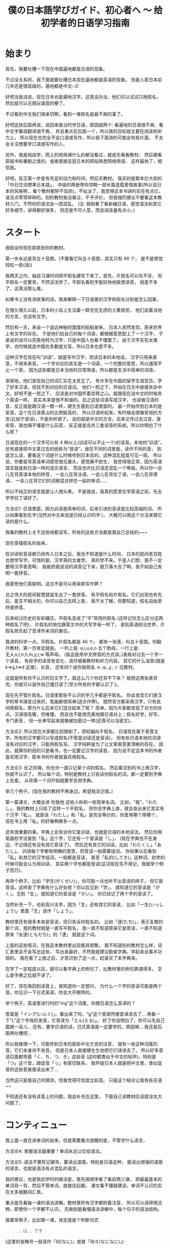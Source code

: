 #+TITLE: 僕の日本語学びガイド、初心者へ 〜 给初学者的日语学习指南


* 始まり

首先，我要吐槽一下现在中国遍地都是日语的现象。

不过没关系的，我下面就要吐槽日本现在遍地都是英语的现象。
但是人家日本前几年还是很高级的，遍地都是中文:-D

好吧当我没说，现在日本也是遍地汉字。这真没办法，他们可以试试只用假名，
然后就可以无限玩谐音的梗了。

不过看到中文我们很亲切啊，看到一堆假名是最不爽的事了。

好吧这些后面再说，说回来我当时学日语，原因就两个:
看遍地的日语很不爽、看中文字幕或翻译很不爽，
并且重点在后面一个，所以我的目标就主要在阅读和听力上，
所以现在也完全不会口语或写作。所以我下面讲的可能会有些片面，
不太会关注想要学口语或写作的人。

另外，我是纯自学，网上的视频课什么的都没看过，就是先看看教材，
然后硬看原版书和番剧之类的，或者直接去逛日本的网站熟悉网络用语，
这样最快了，相信我。

好吧。反正第一步是有充足的动力和时间，然后买教材。
我买的是那本烂大街的「中日交流標準日本語」，
中级的两册带你领略一部长篇连载爱情故事(所以说日本的风格啊...
看个教材都猝不及防)。不扯淡了，我觉得这本书讲的实在有点烂，
语法点零零碎碎的。别的教材我没看过，不予评价，
但我强烈建议不要看这本教材入门，不然你的语法会一团混乱。
(注: 我刚看了看新编日语，感觉语法和其它好多细节，讲得都好很多，
但还是不尽人意，而且阅读量有点小。)

* スタート

我假设你现在刚拿到你的教材。

第一步永远是背五十音图。(不要看它叫五十音图，其实只有 46 个，
是不是顿觉轻松一些(滚))

我两天之内，抽自习课时间把平假名硬背下来了。首先，片假名可以先不背，
但平假名一定要背，不然没法学了。平假名看到字能较快地联想读音，
就差不多了，这真没那么难。

如果书上没有讲故事的话，我来解释一下日语里的汉字和假名分别是怎么回事。

在很久很久以前，日本的小岛上生活着一群无忧无虑的土著居民，
他们说着当地的方言，也没有文字。

然后有一天，来自一个遥远神秘的国度的航船驶来。
日本人突然发现，原来世界上有文字的存在。
于是他们给自己的每个词语，都根据意思配上了一个汉字，
于是说的话可以完美地转为汉字，只是中国人也看不懂罢了。
由于汉字实在太难学，古时候就连中国也多数是文盲，所以日本也差不多。

这种汉字在现在叫“训读”，就是写作汉字，但读日本的本地话，
汉字只用来表意，不用来表音。
一个字对应的其实是一个词语，一个完整的意思，所以通常不止一个音。
因为这些都是日本当地的日常用语，所以都是生活中简单的词语，

渐渐地，他们发现自己的词汇实在太贫乏了。
有许多在中国的留学生或官员，学了好多汉语，但找不到对应的日语词。
他们一怒之下，开始在日文中直接夹杂中文。好吧不是一怒之下，
应该是对中国怀着崇拜之心。就跟现在说中文的时候夹个英语一样，
其实本来是很不和谐的。总之这些词语写成汉字，
也读做汉语的音，反正就是跟汉语一模一样，硬生生塞到日语里面的。
最一开始传到日本的是吴音，这个在日语里占的比例挺高的，
所以日语听起来，有时候会很像吴地的方言(比如宁波话)，不是你听错了，
说的就是中文的方言。后来又传过去汉音、唐宋音，我也搞不懂是什么玩意，
反正就是总共三套读音的系统。所以你明白了什么呢？

日语现在的一个汉字可以有 4 种以上(训读可以不止一个)的读音。本地的“训读”，
还有直接把中文拿过去的统称为“音读”，放在不同的词里面，读作不同的音，
到底怎么读，要看这个词是什么时候传到日本去的。这种混乱程度可见一斑。
所以说，你要是背英语单词感觉很无厘头，感觉痛不欲生，
我觉得很正常，因为英语其实就是和日语一样的混合语言，
而且也许比日语还混乱一个等级。所以你一会儿在背英语本地的拼音，
一会儿在背法语，一会儿在背拉丁语，一会儿在背德语，
一会儿在背它们的词根混合拼在一起的单词......

所以不纯正的语言就是让人很头疼。
不是我说，我真的愿意在学英语之前，先去学学拉丁语好了。

方法论1: 日语里面，因为训读是简单的词，后来引进的音读是比较高端的词，
所以如果看到生字(当然对中文来说是已经认识的字:)，
大概可以用这个方法来猜它读的是什么。

我看的教材上关于这些啥都没写，所有的这些方法都是我自己总结的~~~

现在穿插假名的由来。

在训读和音读都已经传入日本之后，我也不知道是什么时间，
日本的民间老百姓也想学写字。可惜的是，汉字真的太难学。
真的学不来。于是人们想，我不一定要用汉字表意啊，
我能把我说话的读音记下来，就万事大吉了啊。我不如自己发明一套拼音。

我感觉他们真聪明。这岂不是可以用来默写作弊？

总之伟大的民间智慧就诞生出了一套拼音。
有平假名和片假名。它们出现也有先后，是互不相关的，你可以自己去网上查，
我不太了解。但要知道，假名自始至终是拼音。

后来经过历史的车轮碾压，平假名变成了“平”常用的假名
(这样记住怎么区分这两种假名了吧)，
片假名的地位跟英文中的大写字母一样了。
直到英语统治世界，片假名担负起了音译外来词的重任。

我讲的科学一点。平假名、片假名都是 46 个。
都有一张表，叫五十音图。你翻开教材，第一页肯定就是。
一列上是: a,i,u,e,o 五个韵母，一行上是: 无,k,s,t,n,h,m,y,r,w 等声母。
(我这是用中文拼音的方式讲。)表格对过去一个字一个读音。
有些字的读音有变化，请仔细看教材和听力内容。
其它的什么浊音(就是 k=>g,t=>d 这类)、长音，
还有四个迷你版假名 ゃ,ゅ,ょ,っ 见教材。

这就是所有你不认识的日文字了。就这么几个你还背不下来？
就把这两张表背完，你就可以装作自己懂日语了(至少所有的字都认识了:)。

现在先不管片假名。日语里那些不认识的字几乎都是平假名。
你会发现它们是汉字的草书演变过来的，笔画都很简单(适合作弊)。
既然官方都采用汉字，只有民间用假名，那为什么后来它们混合起来了呢？
简单。因为大家都发现了对方的优点。汉语很高雅，但难懂，
而且也不能很完美地跟日语对上；假名好学，好写，专门表音，
但一长串写起来就像被加密过一样(还真可以当密文)。

方法论2: 所以现在大家都比较随和了，但较偏向于假名。
日语现在属于表音文字。所有的汉字都可以写成假名(不管是训读还是音读)，
但有些日语本地的词语没有对应的汉字，只能用假名写。
汉字纯粹是为了让文章表意更清晰的存在。
因此，就算你的目的只是看书，也一定要记汉字的读音，
因为说不定这本书的作者喜欢用汉字，那本书的作者就喜欢用假名。

方法论3: 反之同理。你也许一直只记某个词的假名，
然后看见别的书上用汉字，你就不认识了。
所以每个词，特别是教材上只告诉你假名的词，都一定要到字典上去查。
从背第一个词开始就要学会用字典。

举几个例子。(现在我的教材不再身边，希望我没记错。)

第一篇课文，大概会讲 你我他 这些人称和一些简单名词。
比如，“我”，「わたし」，我的教材上只给了这样一个平假名。
但你去字典上查，就会查出来它其实有个汉字「私」，
就是说「わたし」和「私」是完全等价的，你爱用哪个用哪个，
现在书上用「私」的好像稍微多一点。

还有很重要的事。字典上会告诉你它是训读，也就是日语的本地读法。
然后你用笔画检字法查到「私」这个字，它还有一个音读是「し」，
(现在字典也不在身边，不记得还有没有其它音读了)，
然后还有其它的训读，比如「わたくし」「あたし」。
训读每个字都有明确的意思，但音读一般需要组词。
你如果以后看到「私」和其它的汉字组词，一般都是音读，
甚至「私的(してき)」这种词，初学的时候可能会认为用训读，
其实两个字也都是音读(这词现在先不用记，我就举个例子而已)。

再举个例子。比如「学生(がくせい)」，你可能一点也听不出音读的样子，
但它是音读。这样查了字典有什么好处呢？你以后见到「学」，
就知道它的音读是「がく」，见到「生」，就知道它的音读是「せい」。
你已经记了两个字的音读了。

当然补充一下，也别高兴太早，因为「生」还有其它的音读，
比如「一生(いっしょう)」里面「生」读作「しょう」。

教材里还有很多本来是音读，但只告诉你假名的。
比如「達(たち)」，表示复数的那个词，我的教材就是一直写平假名，
我一直不知道原来它是音读，一直不知道原来「友達(ともだち)」的「達」
就是这个词。

上面的这些情况，在我这本教材里出现极其频繁。
我不知道别的教材怎么样，词汇表里会不会写出这些，
写出来最好，不然我就建议勤查字典。学起来会事半功倍的。
我在看了上册之后，才意识到了这一点，赶紧买了本字典来。

在学了一定程度以后，就可以看字典上的例句了，比教材里的例句靠谱得多。
怎么查字典之后就不讲了。

好了，现在再回到读音上，我知道你一定想问，
为什么一个字的音读可能是两个音。你见识一下日式英语，你会大开眼界的。

举个例子。英语里进行时的“ing”这个词尾，你猜日语怎么音译的？

答案是「イング(いんぐ)」。看出来了吗，“g”这个音居然被音译进去了...
再看一下“L”这个字母的发音，它音译为「エル(える)」。
好了你该明白了，你可以先自己震撼一会儿...
还有，要学日语的话，日式英语是一定要学的，原因嘛...
我还是后面再吐槽吧...

所以我推理一下，可能传到日本的那些中文方言的注音，
就有一些这种词尾的音。它们本身并不发音，
但是日本人直接硬生生地把它们译进去了。
所以好多音读后面都带着「く、ち、つ、き」这些音
(这时都类似于中文的轻声)，特别是「つ」这个音，跟促音「っ」有密切联系，
我怀疑日本人就是把中文里，类似促音的这些音直接读出来了...

当然这只是我自己的猜测，但我觉得可信度比较高。
只是这个结论让我有些无语~~

不知道还有没有读音上的问题，我会补充在这里。
下面自己读教材应该就没太大问题了。

* コンティニュー

我上面一直在讲单词的由来，但是需要重点提醒的是，不管学什么语言，

方法论4: 掌握语法最重要！单词永远让位给语法。

方法论5: 语法不要死记硬背，要读出语感。特别是日语这种，
能读出很强的语感的语言，也就是语法有点混乱的语言。

我的建议，也是我初学时的做法是，我先按顺序看了看前两三课，
把最最基本的单词背一背，然后不管单词，直接往后翻，
课文看不懂就硬读，单词不认识的实在太多就翻词汇表。

重点是先看每一课的语法讲解。教材里所有汉字都附着注音，
所以可以读得很流畅，即使你一个字都不认识。
先做到能看懂语法讲解中，每个句子的语法结构。

接着举例子，比如第一课，肯定就是个判断句式
#+BEGIN_QUOTE
... は ... です
#+END_QUOTE
(这里的省略号一般读作「何(なに)」或者「何々(なになに)」)

但是我看到后面的语法之后，知道了，原来这是敬体的形式，
至于为什么上来要先教敬语，我不知道(别的教材也是这样的吗？)，
但我知道我主要想学的肯定是简体，因为番剧里说话简体居多，
小孩从小学说话，学的肯定也是简体。敬体只不过是简体的一种变形罢了。

所以，对着第20多课讲的简体形式，直接把课文转简体。
#+BEGIN_QUOTE
... は ... だ ，其中「だ」可以省略
#+END_QUOTE
因此，\\
方法论6: 把语法全部翻遍以后，根据自己的需求灵活变通。

然后我发现，这句式很像文言文诶。
#+BEGIN_QUOTE
... 者 ... 也
#+END_QUOTE
这个“也”字表达的是一种强烈的判断语气，省略“也”字，就是比较普通的陈述句。
类比一下日语，是一样的。

名字的语法简单，主要是后面讲到动词的时候，我的教材居然自己发明术语，
而且在词汇表里给的是动词的「連用形」，就是跟着「ます」的形式，
不给动词原型。要是我没有先把语法浏览一遍，直接跟着背，
背到后面发现，什么？我背的一直是动词的敬语的变形？
你还跟我讲动词的其它变形？然后告诉我动词的简体形？我估计要疯了。
我不知道为什么很多人说这本教材好。

所以我一开始背的就是动词原型，对话都自己翻译成简体。
我一开始就自己总结了类似这样的东西:
#+BEGIN_EXAMPLE
动词原型: ある    否定: ない
敬体: あります    敬体否定: ありません

表判断: だ    否定: ではない
敬体: です    敬体否定: ではありません
#+END_EXAMPLE
所以你看的出来它们之间的关联。你就知道表示否定判断的
「ではありません」是怎么来的了。「で」有一种“这种情况”的语感，
和「は」连起来有一种“这样的话，...”的语感，
而「ありません」就是「ない」的敬体，「ある」有一种“存在”的语感，
「ない」有一种“不存在”的语感。连起来就是“这是不存在的”:p

接着举例子。其实都是一样的，就是让你们更好理解一些。

比如一些寒暄语，如「こんにちは」，它其实是「今日は」，两个字为音读。
「すみません」就是「すまない」的敬体，是「済む」的否定形式，
而「済む」是轻微的意思。

当时这些单词我还没背，我就能一眼看出来它是什么变形而来的。
我读课文的时候，读一遍书上的敬体形式，然后自己读一遍简体形式，
或者自己把各种变形都用上去。

除了动词变形最疯狂以外，形容词、形容动词和副词之间的变形，
还有各种形式的对句子的词性变化(其实就是类似英语里的从句)，
这些主要是靠那几个魔幻的助词。

-----

前面讲的这个是语法方面最重要的！你要学会明白一个语法为什么是这样，
而不是一直死记语法。除了动词变形非记不可之外，
其它的语法如果暂时理解不了，就直接跳过，课文里看到分析不出的语法，
也直接跳过，可以在本子上记录一下。等到学了更多的东西之后，
再返回来看，所有的语法什么的都是显然的东西。

比如学到形容词，书上会讲如何比较两个东西，我一开始一直没懂
「...のほうが...」究竟是个什么鬼语法，然后，有一天我灵感突现，
我细细分析了一下这个东西，我猜「の」就是“的”的意思，
「が」就应该是那个表示主语的助词，那么「ほう」是啥？
我去字典里翻了好久，然后锁定目标: 「方」，是个音读。
我现在也不能肯定是这样，但至少这样就很好理解，
跟其它东西相比，...“的”这一“方”更...

这就一点难度也没有了，根本不用背就记住了。

还有讲到后面也是一样，「...のように」其实是「...の様に」，
因为「に」就是表示一种状态，所以翻译就是“按”...“的”“样子”，
所以就是“像...一样”。「様」也是音读。

再比如「なければならない」这个词，就是「ない」变形成
「なければ」，「なる」变形成「ならない」。
”如果不这样” “是不行的”

再比如「かもしれない」，就是「か」「も」「知る(しる)」
=>「知れる」=>「知れない」。
“是不是这样” “也” “不知道”

还有那些「の」「こと」把句子名词化的，我折腾的是最久的。
但自己多琢磨一下，语法不过就像层窗户纸，没搞懂的时候，
什么都看不见，有一天突然明白了，一捅就破，
然后奇怪自己当时怎么会搞不懂。

上面的例子都是我自己研究出来的。这种例子实在太多了，
几乎所有类似这样的句式，都可以这样拆开理解。
所以我这里就是抛砖引玉一下。你们可以作为参考。
我的建议就是，永远不要死记任何一条语法。

把书里的语法都大致过了一遍之后，你的内功就足够深厚了，
然后再把书再翻回第一篇课文，开始重读课文和背单词的旅程。

* アゲイン

整本书通读一遍之后，现在自学已经没有什么难关了。
接下来要讲的就是背单词。

一部分内容已经前面讲过了，把一个字的音读、训读搞清楚。

针对看《标准日本语》的人，还有话要说。不管你最后的目的是什么，
背动词一定要背原型，词汇表里给的是连用形，你都要自己转换成原型再背，
如何转换要到很后面的语法解释里面找，但相信我，听我的话。
你背了原型，将来想要礼貌起来，还可以学，要是背了连用形，
将来就不会说话了...

还有许多书的词汇表(包括字典)里，形容动词的词尾是不带「だ」的，
但我觉得带着「だ」一块儿背比较好，不然会搞不清它的词性，
可能会跟名词或副词搞混。不光是把形容动词搞混成其它词性，
而是互相全部搞混。

还有，背动词的时候也一定要背它是哪种活用类型。
最好的办法是，先把动词的几种活用搞清楚，
特别是否定形式和「て」「た」结尾的那种(不记得术语了)，
最好把命令的形式、规劝的形式、可能的形式、假设的形式、
被动、使动(都忘了术语了)的变形方法尽可能多地记住，然后从第一课开始，
每看到一个动词，就开始各种变形练习。

当然形容词也可以这样练习各种变形，当然我一开始记不住这么多，
就根据自己情况，把原型和最前面说的两个变形记住了，
然后学到后面感觉极其轻松^~

以上是背单词之前的准备工作。

背单词也要有选择，比如数字、日期时间这些东西，背它干嘛，
直接跳过不理。你觉得你一辈子都说不到的词语，直接略过。

接下来说说一些小窍门。

首先如果是汉字，别忘了它是古时候传到日本去的，所以你要学好文言文。
比如「走る(はしる)」是跑的意思，「行く(いく)」才是走的意思。
这个就看你自己了。

然后，查字典就不多说了，如果它是个训读，那么很大程度上要死记硬背，
背的时候多想想它的各种变形。除此之外，有个地方要靠自己的感觉:

方法论几了来着？: 找单词之间的规律。

训读的单词，很多都是有一个词根一样的东西的，会变的部分跟在后面，
写成假名。这就是为什么很多日语单词是一个汉字跟若干个平假名。
而同一个词根，很多时候会构成不同的词。我不知道怎么表达，
直接看例子。我随便想一个
#+BEGIN_EXAMPLE
友達(ともだち)  共に(ともに)
伴う(ともなう)  灯す(ともす)
#+END_EXAMPLE
意思分别为朋友、(和...)一起、一起(做某事)、点灯。
虽然汉字都不同，但不觉得它们的意思很有关联吗？

如果在第一次背了「友達(ともだち)」之后，就对「とも」这个音有了语感，
那之后背起来就轻松多了，包括「灯す(ともす)」有把大家都一起照亮的感觉。

其实「とも」这个音的语感是怎么来的呢，「と」就是“一起”的意思，
「も」就是“也”的意思。现在这些都在我的脑子里关联起来了。
虽然在使用日语的时候，不会明显感受到这种把音都拆开的感觉，
但它确实已经是语感的一部分了。

在还没有形成这种语感之前，要记住，多找规律，多联想，
当然主要还是死记硬背，我个人为了语感好一些，喜欢带着句子背，
一般是字典里的例句(日语字典里的例句有些很好玩的，不像中文字典那么死板)

联想也不光是词根，有很多动词，和少数的名词是复合而成的，
看到三四个音的词就可以往这块想
#+BEGIN_EXAMPLE
断る(ことわる) = 事(こと) + 割る(わる)
試みる(こころみる) = 心(こころ) + 見る(みる)
微笑む(ほほえむ) = 頬(ほほ) + 笑む(えむ)

湖(みずうみ) = 水(みず) + 海(うみ)
雷(かみなり) = 神(かみ) + 鳴り(なり)
掌(てのひら) = 手(て) + の + 平(ひら)
狼(おおかみ) = 大(おお) + 神(かみ) <= 新绰号来源:p
蛤(はまぐり) = 浜(はま) + 栗(くり)
#+END_EXAMPLE
(我可没有膜はまぐり)

这些读多了就明白了。之后看到新词也能联想到它是怎么组合的。

接下来，如果碰到的是音读，而不是训读，你可以松一口气，
你要学的不过是中文方言而已，不要担心，很好学的。

一个小 ヒント: 动词以「する」或「じる」结尾的，都是音读，
形容动词都是音读(应该吧...)

比如教材上总是写「きれいだ」，它其实是「綺麗だ」的音读罢了，
查个字典就记住了。

音读，重点就不在死记硬背，重点在于读出方言的感觉。
我有段时间想多训练一下音读，就直接找篇中文文章来，
照着日语的音读来读，遇见不认识的字(而且是日语里常见的)就翻字典，
然后读多了就读出感觉了。毕竟是方言。

好像到方法论8了吧: 见到不认识的词，特别是猜测是音读的词，
先猜读音，然后翻字典对照，你会猜得越来越准，
甚至看番听到不认识的词的音读，就能反应过来是什么词。

音读的词建议不要花时间去背，我根本没背过，就是靠猜，
然后越猜越准，慢慢地你什么都没背过也会了。
当然如果是中文里没有的词语，还是要单独背一下的。

也有许多词是音读训读混合的，就是两个字的词语，
其中一个字是音读，一个字是训读。这些记起来可能更麻烦，
我也没找到什么好方法，很无奈，一开始只能死记。
但背得多了，也会发现很多规律，有些字放在这个位置就用训读，
放在那个位置就用音读，有些字不管怎么组词，都一直用训读或音读，
总之这慢慢会变成一定的语感。

接下来是诡异的东西，外来语(音译词)，就会遇见让人痛苦的片假名。

片假名可以慢慢背，跟着单词一起背。毕竟不是重点。

现在日本人越来越喜欢说英语，到处都是泛滥成灾的音译词，
而且有些说起来违和感爆棚。片假名也是多读，然后就找到它的规律了。
然后你就学会日式英语了...

我刻意为了让你见识一下片假名，所以我前面几个小节的标题，
用的都是片假名。你可以回头看一看。这种情况在日本很常见...

以前你到日本，如果不会日语，寸步难行，会中文也没什么用。
现在会中文更没用了，而且不会英语，也差不多寸步难行...
好多日本人都放弃汉字，转而投靠英语了，因为汉字真的太难学了...

但是我坚信汉字不会消失的，因为有 niconico 的存在！
日本人在弹幕里几乎不会发片假名的，因为看不清(\哭)......

不信你试试。

这就是为什么世界上只有中国和日本有弹幕视频网站，
其它的国家的网站也能发弹幕，但所有人看视频的时候都是关弹幕的，
你可以去 Youtube 上看看。你就知道为什么了。

因为实在看不清。

作为世界上唯一的表意文字(这是真的)，汉字还是有它的个性的。
但很无奈，你要学日语，还是要学好英语...

* 無茶苦茶だ

看，这节的标题是我口头禅。



# 而「する」前面的词其实都是名词。
# 比如「勉強(べんきょう)する」=「勉強をする」